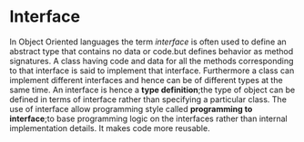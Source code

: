 * Interface
  In Object Oriented languages the term /interface/ is often used to define an
  abstract type that contains no data or code.but defines behavior as method
  signatures. A class having code and data for all the methods corresponding to
  that interface is said to implement that interface. Furthermore a class can
  implement different interfaces and hence can be of different types at the same
  time.
  An interface is hence a *type definition*;the type of object can be defined in
  terms of interface rather than specifying a particular class.
  The use of interface allow programming style called *programming to
  interface*;to base programming logic on the interfaces rather than internal
  implementation details. It makes code more reusable.
